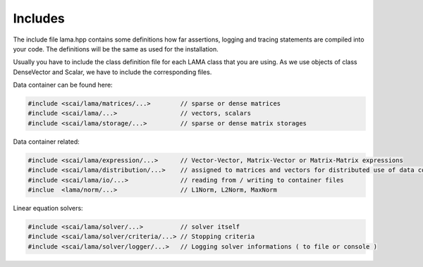 .. _includes:

Includes
--------

The include file lama.hpp contains some definitions how far assertions, logging and tracing statements
are compiled into your code. The definitions will be the same as used for the installation.

Usually you have to include the class definition file for each LAMA class that you are
using. As we use objects of class DenseVector and Scalar, we have to include the corresponding files.

.. TODO Explain directory structure

Data container can be found here:

.. code-block:: c++
   
   #include <scai/lama/matrices/...>        // sparse or dense matrices
   #include <scai/lama/...>                 // vectors, scalars
   #include <scai/lama/storage/...>         // sparse or dense matrix storages   

Data container related:

.. code-block:: c++
  
   #include <scai/lama/expression/...>      // Vector-Vector, Matrix-Vector or Matrix-Matrix expressions 
   #include <scai/lama/distribution/...>    // assigned to matrices and vectors for distributed use of data container
   #include <scai/lama/io/...>              // reading from / writing to container files
   #inclue  <lama/norm/...>                 // L1Norm, L2Norm, MaxNorm

Linear equation solvers:

.. code-block:: c++

   #include <scai/lama/solver/...>          // solver itself
   #include <scai/lama/solver/criteria/...> // Stopping criteria
   #include <scai/lama/solver/logger/...>   // Logging solver informations ( to file or console )

.. TODO: mpi, context and links to the API-reference
